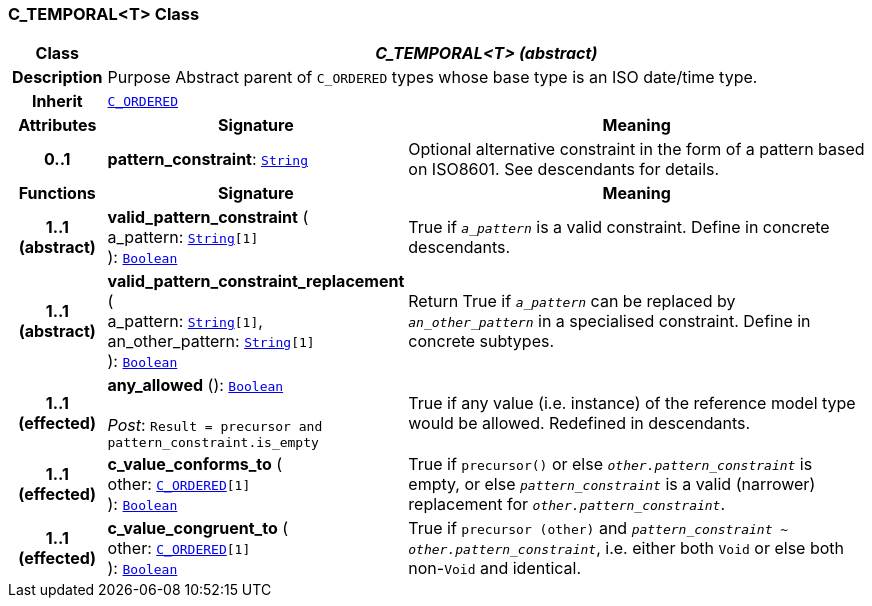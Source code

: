 === C_TEMPORAL<T> Class

[cols="^1,3,5"]
|===
h|*Class*
2+^h|*__C_TEMPORAL<T> (abstract)__*

h|*Description*
2+a|Purpose Abstract parent of `C_ORDERED` types whose base type is an ISO date/time type.

h|*Inherit*
2+|`<<_c_ordered_class,C_ORDERED>>`

h|*Attributes*
^h|*Signature*
^h|*Meaning*

h|*0..1*
|*pattern_constraint*: `link:/releases/BASE/{am_release}/foundation_types.html#_string_class[String^]`
a|Optional alternative constraint in the form of a pattern based on ISO8601. See descendants for details.
h|*Functions*
^h|*Signature*
^h|*Meaning*

h|*1..1 +
(abstract)*
|*valid_pattern_constraint* ( +
a_pattern: `link:/releases/BASE/{am_release}/foundation_types.html#_string_class[String^][1]` +
): `link:/releases/BASE/{am_release}/foundation_types.html#_boolean_class[Boolean^]`
a|True if `_a_pattern_` is a valid constraint. Define in concrete descendants.

h|*1..1 +
(abstract)*
|*valid_pattern_constraint_replacement* ( +
a_pattern: `link:/releases/BASE/{am_release}/foundation_types.html#_string_class[String^][1]`, +
an_other_pattern: `link:/releases/BASE/{am_release}/foundation_types.html#_string_class[String^][1]` +
): `link:/releases/BASE/{am_release}/foundation_types.html#_boolean_class[Boolean^]`
a|Return True if `_a_pattern_` can be replaced by `_an_other_pattern_` in a specialised constraint. Define in concrete subtypes.

h|*1..1 +
(effected)*
|*any_allowed* (): `link:/releases/BASE/{am_release}/foundation_types.html#_boolean_class[Boolean^]` +
 +
__Post__: `Result = precursor and pattern_constraint.is_empty`
a|True if any value (i.e. instance) of the reference model type would be allowed. Redefined in descendants.

h|*1..1 +
(effected)*
|*c_value_conforms_to* ( +
other: `<<_c_ordered_class,C_ORDERED>>[1]` +
): `link:/releases/BASE/{am_release}/foundation_types.html#_boolean_class[Boolean^]`
a|True if `precursor()` or else `_other.pattern_constraint_` is empty, or else `_pattern_constraint_` is a valid (narrower) replacement for `_other.pattern_constraint_`.

h|*1..1 +
(effected)*
|*c_value_congruent_to* ( +
other: `<<_c_ordered_class,C_ORDERED>>[1]` +
): `link:/releases/BASE/{am_release}/foundation_types.html#_boolean_class[Boolean^]`
a|True if `precursor (other)` and `_pattern_constraint_ ~ _other.pattern_constraint_`, i.e. either both `Void` or else both non-`Void` and identical.
|===
